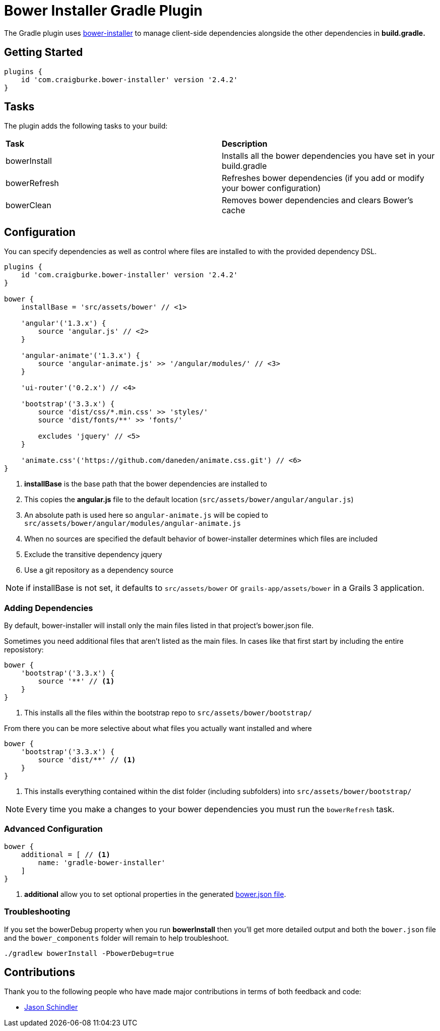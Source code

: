 :version: 2.4.2

= Bower Installer Gradle Plugin

The Gradle plugin uses https://github.com/blittle/bower-installer[bower-installer] to manage client-side dependencies alongside the other
dependencies in *build.gradle.*

== Getting Started

[source,gradle,subs='attributes']
----
plugins {
    id 'com.craigburke.bower-installer' version '{version}'
}
----

== Tasks

The plugin adds the following tasks to your build:

|===

| *Task* | *Description*

| bowerInstall | Installs all the bower dependencies you have set in your build.gradle

| bowerRefresh | Refreshes bower dependencies (if you add or modify your bower configuration)

| bowerClean | Removes bower dependencies and clears Bower's cache

|===

== Configuration

You can specify dependencies as well as control where files are installed to with the provided dependency DSL.

[source,gradle,subs='attributes']
----
plugins {
    id 'com.craigburke.bower-installer' version '{version}'
}

bower {
    installBase = 'src/assets/bower' // <1>

    'angular'('1.3.x') {
        source 'angular.js' // <2>
    }

    'angular-animate'('1.3.x') {
        source 'angular-animate.js' >> '/angular/modules/' // <3>
    }

    'ui-router'('0.2.x') // <4>

    'bootstrap'('3.3.x') {
        source 'dist/css/*.min.css' >> 'styles/'
        source 'dist/fonts/**' >> 'fonts/'

        excludes 'jquery' // <5>
    }

    'animate.css'('https://github.com/daneden/animate.css.git') // <6>
}
----
<1> *installBase* is the base path that the bower dependencies are installed to
<2> This copies the *angular.js* file to the default location (`src/assets/bower/angular/angular.js`)
<3> An absolute path is used here so `angular-animate.js` will be copied to `src/assets/bower/angular/modules/angular-animate.js`
<4> When no sources are specified the default behavior of bower-installer determines which files are included
<5> Exclude the transitive dependency jquery
<6> Use a git repository as a dependency source

NOTE: if installBase is not set, it defaults to `src/assets/bower` or `grails-app/assets/bower` in a Grails 3 application.

=== Adding Dependencies

By default, bower-installer will install only the main files listed in that project's bower.json file.

Sometimes you need additional files that aren't listed as the main files. In cases like that first start by including the entire reposistory:

[source,gradle]
----
bower {
    'bootstrap'('3.3.x') {
        source '**' // <1>
    }
}
----
<1> This installs all the files within the bootstrap repo to `src/assets/bower/bootstrap/`

From there you can be more selective about what files you actually want installed and where
[source,gradle]
----
bower {
    'bootstrap'('3.3.x') {
        source 'dist/**' // <1>
    }
}
----
<1> This installs everything contained within the dist folder (including subfolders) into `src/assets/bower/bootstrap/`

NOTE: Every time you make a changes to your bower dependencies you must run the `bowerRefresh` task.

=== Advanced Configuration

[source,gradle]
----
bower {
    additional = [ // <1>
        name: 'gradle-bower-installer'
    ]
}
----
<1> *additional* allow you to set optional properties in the generated http://bower.io/docs/creating-packages/#bowerjson[bower.json file].

=== Troubleshooting

If you set the bowerDebug property when you run *bowerInstall* then you'll get more detailed output and both the `bower.json` file and the `bower_components` folder will remain to help troubleshoot.

[source,bash]
----
./gradlew bowerInstall -PbowerDebug=true
----

== Contributions

Thank you to the following people who have made major contributions in terms of both feedback and code:

* https://github.com/VoltiSubito[Jason Schindler]
